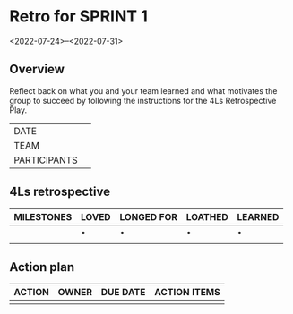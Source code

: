 * Retro for SPRINT 1
<2022-07-24>--<2022-07-31>

** Overview
Reflect back on what you and your team learned and
what motivates the group to succeed by
following the instructions for the 4Ls Retrospective Play.

| DATE         |   |
| TEAM         |   |
| PARTICIPANTS |   |

** 4Ls retrospective

| MILESTONES | LOVED | LONGED FOR | LOATHED | LEARNED |
|------------+-------+------------+---------+---------|
|            | •     | •          | •       | •       |
|            |       |            |         |         |

** Action plan

| ACTION | OWNER | DUE DATE | ACTION ITEMS |
|--------+-------+----------+--------------|
|        |       |          |              |
